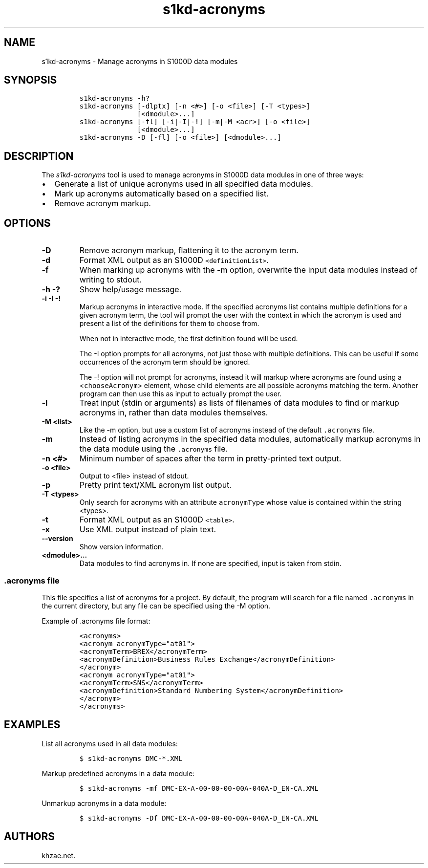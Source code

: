 .\" Automatically generated by Pandoc 1.19.2.1
.\"
.TH "s1kd\-acronyms" "1" "2018\-08\-17" "" "s1kd\-tools"
.hy
.SH NAME
.PP
s1kd\-acronyms \- Manage acronyms in S1000D data modules
.SH SYNOPSIS
.IP
.nf
\f[C]
s1kd\-acronyms\ \-h?
s1kd\-acronyms\ [\-dlptx]\ [\-n\ <#>]\ [\-o\ <file>]\ [\-T\ <types>]
\ \ \ \ \ \ \ \ \ \ \ \ \ \ [<dmodule>...]
s1kd\-acronyms\ [\-fl]\ [\-i|\-I|\-!]\ [\-m|\-M\ <acr>]\ [\-o\ <file>]
\ \ \ \ \ \ \ \ \ \ \ \ \ \ [<dmodule>...]
s1kd\-acronyms\ \-D\ [\-fl]\ [\-o\ <file>]\ [<dmodule>...]
\f[]
.fi
.SH DESCRIPTION
.PP
The \f[I]s1kd\-acronyms\f[] tool is used to manage acronyms in S1000D
data modules in one of three ways:
.IP \[bu] 2
Generate a list of unique acronyms used in all specified data modules.
.IP \[bu] 2
Mark up acronyms automatically based on a specified list.
.IP \[bu] 2
Remove acronym markup.
.SH OPTIONS
.TP
.B \-D
Remove acronym markup, flattening it to the acronym term.
.RS
.RE
.TP
.B \-d
Format XML output as an S1000D \f[C]<definitionList>\f[].
.RS
.RE
.TP
.B \-f
When marking up acronyms with the \-m option, overwrite the input data
modules instead of writing to stdout.
.RS
.RE
.TP
.B \-h \-?
Show help/usage message.
.RS
.RE
.TP
.B \-i \-I \-!
Markup acronyms in interactive mode.
If the specified acronyms list contains multiple definitions for a given
acronym term, the tool will prompt the user with the context in which
the acronym is used and present a list of the definitions for them to
choose from.
.RS
.PP
When not in interactive mode, the first definition found will be used.
.PP
The \-I option prompts for all acronyms, not just those with multiple
definitions.
This can be useful if some occurrences of the acronym term should be
ignored.
.PP
The \-! option will not prompt for acronyms, instead it will markup
where acronyms are found using a <\f[C]chooseAcronym\f[]> element, whose
child elements are all possible acronyms matching the term.
Another program can then use this as input to actually prompt the user.
.RE
.TP
.B \-l
Treat input (stdin or arguments) as lists of filenames of data modules
to find or markup acronyms in, rather than data modules themselves.
.RS
.RE
.TP
.B \-M <list>
Like the \-m option, but use a custom list of acronyms instead of the
default \f[C]\&.acronyms\f[] file.
.RS
.RE
.TP
.B \-m
Instead of listing acronyms in the specified data modules, automatically
markup acronyms in the data module using the \f[C]\&.acronyms\f[] file.
.RS
.RE
.TP
.B \-n <#>
Minimum number of spaces after the term in pretty\-printed text output.
.RS
.RE
.TP
.B \-o <file>
Output to <file> instead of stdout.
.RS
.RE
.TP
.B \-p
Pretty print text/XML acronym list output.
.RS
.RE
.TP
.B \-T <types>
Only search for acronyms with an attribute \f[C]acronymType\f[] whose
value is contained within the string <types>.
.RS
.RE
.TP
.B \-t
Format XML output as an S1000D \f[C]<table>\f[].
.RS
.RE
.TP
.B \-x
Use XML output instead of plain text.
.RS
.RE
.TP
.B \-\-version
Show version information.
.RS
.RE
.TP
.B <dmodule>...
Data modules to find acronyms in.
If none are specified, input is taken from stdin.
.RS
.RE
.SS \f[C]\&.acronyms\f[] file
.PP
This file specifies a list of acronyms for a project.
By default, the program will search for a file named
\f[C]\&.acronyms\f[] in the current directory, but any file can be
specified using the \-M option.
.PP
Example of .acronyms file format:
.IP
.nf
\f[C]
<acronyms>
<acronym\ acronymType="at01">
<acronymTerm>BREX</acronymTerm>
<acronymDefinition>Business\ Rules\ Exchange</acronymDefinition>
</acronym>
<acronym\ acronymType="at01">
<acronymTerm>SNS</acronymTerm>
<acronymDefinition>Standard\ Numbering\ System</acronymDefinition>
</acronym>
</acronyms>
\f[]
.fi
.SH EXAMPLES
.PP
List all acronyms used in all data modules:
.IP
.nf
\f[C]
$\ s1kd\-acronyms\ DMC\-*.XML
\f[]
.fi
.PP
Markup predefined acronyms in a data module:
.IP
.nf
\f[C]
$\ s1kd\-acronyms\ \-mf\ DMC\-EX\-A\-00\-00\-00\-00A\-040A\-D_EN\-CA.XML
\f[]
.fi
.PP
Unmarkup acronyms in a data module:
.IP
.nf
\f[C]
$\ s1kd\-acronyms\ \-Df\ DMC\-EX\-A\-00\-00\-00\-00A\-040A\-D_EN\-CA.XML
\f[]
.fi
.SH AUTHORS
khzae.net.
